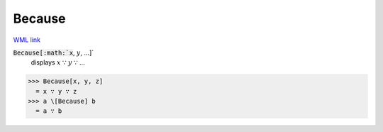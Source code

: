 Because
=======

`WML link <https://reference.wolfram.com/language/ref/Because.html>`_


:code:`Because[:math:`x`, :math:`y`, ...]`
    displays :math:`x` ∵ :math:`y` ∵ ...





>>> Because[x, y, z]
  = x ∵ y ∵ z
>>> a \[Because] b
  = a ∵ b
